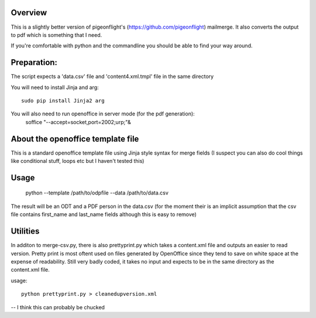 Overview
-------------
This is a slightly better version of pigeonflight's (https://github.com/pigeonflight) mailmerge. It also converts the output to pdf which is something that I need.

If you're comfortable with python and the commandline you should be able to find your way around.

Preparation:
--------------
The script expects a 'data.csv' file and 'content4.xml.tmpl' file in the same directory

You will need to install Jinja and arg::

   sudo pip install Jinja2 arg

You will also need to run openoffice in server mode (for the pdf generation):
   soffice "--accept=socket,port=2002;urp;"&

About the openoffice template file
----------------------------------

This is a standard openoffice template file using Jinja style syntax for merge fields (I suspect  you can also do cool things like conditional stuff, loops etc but I haven't tested this)

Usage
----------
   python --template /path/to/odpfile --data /path/to/data.csv

The result will be an ODT and a PDF person in the data.csv (for the moment their is an implicit assumption that the csv file contains first_name and last_name fields although this is easy to remove)

Utilities
-------------
In additon to merge-csv.py, there is also prettyprint.py which takes a content.xml file and outputs an easier to read version.
Pretty print is most oftent used on files generated by OpenOffice since they tend to save on white space at the expense of readability.
Still very badly coded, it takes no input and expects to be in the same directory as the content.xml file. 

usage::

   python prettyprint.py > cleanedupversion.xml


-- I think this can probably be chucked
